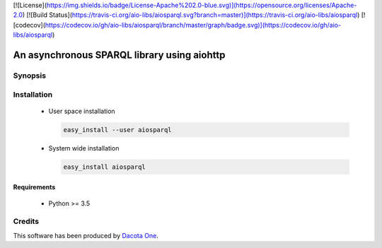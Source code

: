 [![License](https://img.shields.io/badge/License-Apache%202.0-blue.svg)](https://opensource.org/licenses/Apache-2.0)
[![Build Status](https://travis-ci.org/aio-libs/aiosparql.svg?branch=master)](https://travis-ci.org/aio-libs/aiosparql)
[![codecov](https://codecov.io/gh/aio-libs/aiosparql/branch/master/graph/badge.svg)](https://codecov.io/gh/aio-libs/aiosparql)

An asynchronous SPARQL library using aiohttp
============================================

Synopsis
--------

.. codeblock:: python

   from aiosparql.syntax import (
       IRI, Namespace, Node, PrefixedName, RDF, RDFTerm, Triples)

   # define a namespace

   class Boo(Namespace):
       __iri__ = IRI("http://boo#")
       SomeClass = PrefixedName
       website = PrefixedName
       label = PrefixedName

   # create a node

   node = Node("<subject>", {
       RDF.type: Boo.SomeClass,
       Boo.website: IRI("http://example.org"),
       Boo.label: "some label", # "some label" will be automatically escaped
   })

   # missing prefixed names will show on your IDE and fail on execution

   print(Boo.something) # AttributeError!

   # create triples

   triples = Triples([("s", "p", "o")]) # o is automatically escaped
   triples.append(("s", Boo.website, IRI("http://example.org")))
   triples.extend([("s", Boo.website, IRI("http://example.org"))])

   print(triples) # print the triples is a format usable directly in a SPARQL
                  # query. It also groups by subject automatically for you


   from aiosparql.client import SPARQLClient

   client = SPARQLClient("http://dbpedia.org/sparql")
   result = await client.query("select * where {?s ?p ?o} limit 1")
   # result is a dict of the JSON result
   result = await client.update("""
       with {{graph}}
       insert data {
           {{}}
       }
       """, triples)
   # the triples will be automatically indented to produce a beautiful query


   from aiosparql.escape import escape_any

   print(escape_any(True)) # "true"
   print(escape_any("foo")) # "foo"
   print(escape_any(5)) # "5"
   print(escape_any(5.5)) # "5.5"^^xsd:double

Installation
------------

 *  User space installation

    .. code-block:: shell

       easy_install --user aiosparql

 *  System wide installation

    .. code-block:: shell

       easy_install aiosparql

Requirements
^^^^^^^^^^^^

 *  Python >= 3.5

Credits
-------

This software has been produced by `Dacota One <http://www.dacota.one/>`_.
